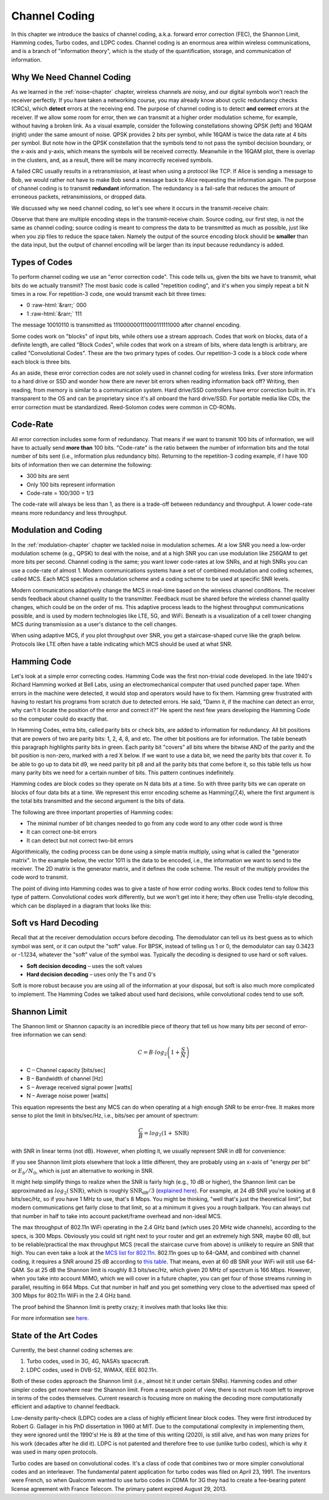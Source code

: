 .. _channel-coding-chapter:

#####################
Channel Coding
#####################

In this chapter we introduce the basics of channel coding, a.k.a. forward error correction (FEC), the Shannon Limit, Hamming codes, Turbo codes, and LDPC codes.  Channel coding is an enormous area within wireless communications, and is a branch of "information theory", which is the study of the quantification, storage, and communication of information.

***************************
Why We Need Channel Coding
***************************

As we learned in the :ref:`noise-chapter` chapter, wireless channels are noisy, and our digital symbols won't reach the receiver perfectly.  If you have taken a networking course, you may already know about cyclic redundancy checks (CRCs), which **detect** errors at the receiving end.  The purpose of channel coding is to detect **and correct** errors at the receiver.  If we allow some room for error, then we can transmit at a higher order modulation scheme, for example, without having a broken link.  As a visual example, consider the following constellations showing QPSK (left) and 16QAM (right) under the same amount of noise.  QPSK provides 2 bits per symbol, while 16QAM is twice the data rate at 4 bits per symbol.  But note how in the QPSK constellation that the symbols tend to not pass the symbol decision boundary, or the x-axis and y-axis, which means the symbols will be received correctly.  Meanwhile in the 16QAM plot, there is overlap in the clusters, and, as a result, there will be many incorrectly received symbols.

.. image:: ../_images/qpsk_vs_16qam.png
   :scale: 90 % 
   :align: center
   :alt: Comparing noisy QPSK and 16QAM to demonstrate why forward error correction, a.k.a. channel coding, is needed
   
A failed CRC usually results in a retransmission, at least when using a protocol like TCP.  If Alice is sending a message to Bob, we would rather not have to make Bob send a message back to Alice requesting the information again.  The purpose of channel coding is to transmit **redundant** information. The redundancy is a fail-safe that reduces the amount of erroneous packets, retransmissions, or dropped data.

We discussed why we need channel coding, so let's see where it occurs in the transmit-receive chain:

.. image:: ../_images/tx_rx_chain.svg
   :align: center 
   :target: ../_images/tx_rx_chain.svg
   :alt: The wireless communications transmit receive chain showing both sides of a transceiver

Observe that there are multiple encoding steps in the transmit-receive chain. Source coding, our first step, is not the same as channel coding; source coding is meant to compress the data to be transmitted as much as possible, just like when you zip files to reduce the space taken.  Namely the output of the source encoding block should be **smaller** than the data input, but the output of channel encoding will be larger than its input because redundancy is added.

***************************
Types of Codes
***************************

To perform channel coding we use an "error correction code".  This code tells us, given the bits we have to transmit, what bits do we actually transmit?  The most basic code is called "repetition coding", and it's when you simply repeat a bit N times in a row.  For repetition-3 code, one would transmit each bit three times:

.. role::  raw-html(raw)
    :format: html

- 0 :raw-html:`&rarr;` 000
- 1 :raw-html:`&rarr;` 111

The message 10010110 is transmitted as 111000000111000111111000 after channel encoding.

Some codes work on "blocks" of input bits, while others use a stream approach. Codes that work on blocks, data of a definite length, are called "Block Codes", while codes that work on a stream of bits, where data length is arbitrary, are called "Convolutional Codes".  These are the two primary types of codes.  Our repetition-3 code is a block code where each block is three bits.

As an aside, these error correction codes are not solely used in channel coding for wireless links.  Ever store information to a hard drive or SSD and wonder how there are never bit errors when reading information back off?  Writing, then reading, from memory is similar to a communication system.  Hard drive/SSD controllers have error correction built in. It's transparent to the OS and can be proprietary since it's all onboard the hard drive/SSD.  For portable media like CDs, the error correction must be standardized.  Reed-Solomon codes were common in CD-ROMs.

***************************
Code-Rate
***************************

All error correction includes some form of redundancy.  That means if we want to transmit 100 bits of information, we will have to actually send **more than** 100 bits.  "Code-rate" is the ratio between the number of information bits and the total number of bits sent (i.e., information plus redundancy bits).  Returning to the repetition-3 coding example, if I have 100 bits of information then we can determine the following:

- 300 bits are sent
- Only 100 bits represent information
- Code-rate = 100/300 = 1/3

The code-rate will always be less than 1, as there is a trade-off between redundancy and throughput.  A lower code-rate means more redundancy and less throughput.

***************************
Modulation and Coding
***************************

In the :ref:`modulation-chapter` chapter we tackled noise in modulation schemes. At a low SNR you need a low-order modulation scheme (e.g., QPSK) to deal with the noise, and at a high SNR you can use modulation like 256QAM to get more bits per second.  Channel coding is the same; you want lower code-rates at low SNRs, and at high SNRs you can use a code-rate of almost 1.  Modern communications systems have a set of combined modulation and coding schemes, called MCS.  Each MCS specifies a modulation scheme and a coding scheme to be used at specific SNR levels.

Modern communications adaptively change the MCS in real-time based on the wireless channel conditions.  The receiver sends feedback about channel quality to the transmitter.  Feedback must be shared before the wireless channel quality changes, which could be on the order of ms.  This adaptive process leads to the highest throughput communications possible, and is used by modern technologies like LTE, 5G, and WiFi. Beneath is a visualization of a cell tower changing MCS during transmission as a user's distance to the cell changes.

.. image:: ../_images/adaptive_mcs.svg
   :align: center 
   :target: ../_images/adaptive_mcs.svg
   :alt: Modulation and coding scheme (MCS) visualized using a cellular base station where each ring represents the boundary of a MCS scheme to operate without error

When using adaptive MCS, if you plot throughput over SNR, you get a staircase-shaped curve like the graph below.  Protocols like LTE often have a table indicating which MCS should be used at what SNR.

.. image:: ../_images/adaptive_mcs2.svg
   :align: center 
   :target: ../_images/adaptive_mcs2.svg
   :alt: Plot of throughput over SNR for various modulation and coding schemes (MCS), leading to a staircase or step shape

***************************
Hamming Code
***************************

Let's look at a simple error correcting codes.  Hamming Code was the first non-trivial code developed.  In the late 1940's Richard Hamming worked at Bell Labs, using an electromechanical computer that used punched paper tape.  When errors in the machine were detected, it would stop and operators would have to fix them. Hamming grew frustrated with having to restart his programs from scratch due to detected errors.  He said, "Damn it, if the machine can detect an error, why can't it locate the position of the error and correct it?"  He spent the next few years developing the Hamming Code so the computer could do exactly that.

In Hamming Codes, extra bits, called parity bits or check bits, are added to information for redundancy.  All bit positions that are powers of two are parity bits: 1, 2, 4, 8, and etc. The other bit positions are for information. The table beneath this paragraph highlights parity bits in green.  Each parity bit "covers" all bits where the bitwise AND of the parity and the bit position is non-zero, marked with a red X below.  If we want to use a data bit, we need the parity bits that cover it.  To be able to go up to data bit d9, we need parity bit p8 and all the parity bits that come before it, so this table tells us how many parity bits we need for a certain number of bits.  This pattern continues indefinitely.

.. image:: ../_images/hamming.svg
   :align: center 
   :target: ../_images/hamming.svg
   :alt: Hamming code pattern showing how parity bit coverage works

Hamming codes are block codes so they operate on N data bits at a time.  So with three parity bits we can operate on blocks of four data bits at a time.  We represent this error encoding scheme as Hamming(7,4), where the first argument is the total bits transmitted and the second argument is the bits of data.

.. image:: ../_images/hamming2.svg
   :align: center 
   :target: ../_images/hamming2.svg
   :alt: Example of Hamming 7,4 which has three parity bits

The following are three important properties of Hamming codes:

- The minimal number of bit changes needed to go from any code word to any other code word is three
- It can correct one-bit errors
- It can detect but not correct two-bit errors

Algorithmically, the coding process can be done using a simple matrix multiply, using what is called the "generator matrix".  In the example below, the vector 1011 is the data to be encoded, i.e., the information we want to send to the receiver.  The 2D matrix is the generator matrix, and it defines the code scheme.  The result of the multiply provides the code word to transmit.

.. image:: ../_images/hamming3.png
   :scale: 60 % 
   :align: center
   :alt: Matrix multiplication used to encode bits with a generator matrix, using Hamming codes

The point of diving into Hamming codes was to give a taste of how error coding works.  Block codes tend to follow this type of pattern.  Convolutional codes work differently, but we won't get into it here; they often use Trellis-style decoding, which can be displayed in a diagram that looks like this:

.. image:: ../_images/trellis.svg
   :align: center
   :scale: 80% 
   :alt: A trellis diagram or graph is used within convolutional coding to show connection between nodes

***************************
Soft vs Hard Decoding
***************************

Recall that at the receiver demodulation occurs before decoding.  The demodulator can tell us its best guess as to which symbol was sent, or it can output the "soft" value.  For BPSK, instead of telling us 1 or 0, the demodulator can say 0.3423 or -1.1234, whatever the "soft" value of the symbol was.  Typically the decoding is designed to use hard or soft values.

- **Soft decision decoding** – uses the soft values
- **Hard decision decoding** – uses only the 1's and 0's

Soft is more robust because you are using all of the information at your disposal, but soft is also much more complicated to implement.  The Hamming Codes we talked about used hard decisions, while convolutional codes tend to use soft.

***************************
Shannon Limit
***************************

The Shannon limit or Shannon capacity is an incredible piece of theory that tell us how many bits per second of error-free information we can send:

.. math::
 C = B \cdot log_2 \left( 1 + \frac{S}{N}   \right)

- C – Channel capacity [bits/sec]
- B – Bandwidth of channel [Hz]
- S – Average received signal power [watts]
- N – Average noise power [watts]

This equation represents the best any MCS can do when operating at a high enough SNR to be error-free.  It makes more sense to plot the limit in bits/sec/Hz, i.e., bits/sec per amount of spectrum:

.. math::
 \frac{C}{B} = log_2 \left( 1 + \mathrm{SNR}   \right)

with SNR in linear terms (not dB).  However, when plotting it, we usually represent SNR in dB for convenience:

.. image:: ../_images/shannon_limit.svg
   :align: center
   :target: ../_images/shannon_limit.svg
   :alt: Plot of the Shannon Limit in bits per second per Hz over SNR in dB

If you see Shannon limit plots elsewhere that look a little different, they are probably using an x-axis of "energy per bit" or :math:`E_b/N_0`, which is just an alternative to working in SNR.

It might help simplify things to realize when the SNR is fairly high (e.g., 10 dB or higher), the Shannon limit can be approximated as :math:`log_2 \left( \mathrm{SNR} \right)`, which is roughly :math:`\mathrm{SNR_{dB}}/3` (`explained here <https://en.wikipedia.org/wiki/Shannon%E2%80%93Hartley_theorem#Bandwidth-limited_case>`_).  For example, at 24 dB SNR you're looking at 8 bits/sec/Hz, so if you have 1 MHz to use, that's 8 Mbps.  You might be thinking, "well that's just the theoretical limit", but modern communications get fairly close to that limit, so at a minimum it gives you a rough ballpark.  You can always cut that number in half to take into account packet/frame overhead and non-ideal MCS.

The max throughput of 802.11n WiFi operating in the 2.4 GHz band (which uses 20 MHz wide channels), according to the specs, is 300 Mbps.  Obviously you could sit right next to your router and get an extremely high SNR, maybe 60 dB, but to be reliable/practical the max throughput MCS (recall the staircase curve from above) is unlikely to require an SNR that high.  You can even take a look at the `MCS list for 802.11n <https://en.wikipedia.org/wiki/IEEE_802.11n-2009#Data_rates>`_.  802.11n goes up to 64-QAM, and combined with channel coding, it requires a SNR around 25 dB according to `this table <https://d2cpnw0u24fjm4.cloudfront.net/wp-content/uploads/802.11n-and-802.11ac-MCS-SNR-and-RSSI.pdf>`_.  That means, even at 60 dB SNR your WiFi will still use 64-QAM.  So at 25 dB the Shannon limit is roughly 8.3 bits/sec/Hz, which given 20 MHz of spectrum is 166 Mbps.  However, when you take into account MIMO, which we will cover in a future chapter, you can get four of those streams running in parallel, resulting in 664 Mbps.  Cut that number in half and you get something very close to the advertised max speed of 300 Mbps for 802.11n WiFi in the 2.4 GHz band.

The proof behind the Shannon limit is pretty crazy; it involves math that looks like this:

.. image:: ../_images/shannon_limit_proof.png
   :scale: 70 % 
   :align: center
   :alt: Example of the math involved in the Shannon Limit proof

For more information see `here <https://en.wikipedia.org/wiki/Shannon%E2%80%93Hartley_theorem>`_.

***************************
State of the Art Codes
***************************

Currently, the best channel coding schemes are:

1. Turbo codes, used in 3G, 4G, NASA’s spacecraft.
2. LDPC codes, used in DVB-S2, WiMAX, IEEE 802.11n.

Both of these codes approach the Shannon limit (i.e., almost hit it under certain SNRs).  Hamming codes and other simpler codes get nowhere near the Shannon limit.  From a research point of view, there is not much room left to improve in terms of the codes themselves.  Current research is focusing more on making the decoding more computationally efficient and adaptive to channel feedback.

Low-density parity-check (LDPC) codes are a class of highly efficient linear block codes.  They were first introduced by Robert G. Gallager in his PhD dissertation in 1960 at MIT.  Due to the computational complexity in implementing them, they were ignored until the 1990's!  He is 89 at the time of this writing (2020), is still alive, and has won many prizes for his work (decades after he did it).  LDPC is not patented and therefore free to use (unlike turbo codes), which is why it was used in many open protocols.

Turbo codes are based on convolutional codes.  It's a class of code that combines two or more simpler convolutional codes and an interleaver.  The fundamental patent application for turbo codes was filed on April 23, 1991.  The inventors were French, so when Qualcomm wanted to use turbo codes in CDMA for 3G they had to create a fee-bearing patent license agreement with France Telecom.  The primary patent expired August 29, 2013. 

